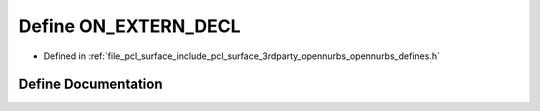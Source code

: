 .. _exhale_define_opennurbs__defines_8h_1ae2c7d6d50102d1bb68a2c9e1f3ed0080:

Define ON_EXTERN_DECL
=====================

- Defined in :ref:`file_pcl_surface_include_pcl_surface_3rdparty_opennurbs_opennurbs_defines.h`


Define Documentation
--------------------


.. doxygendefine:: ON_EXTERN_DECL

